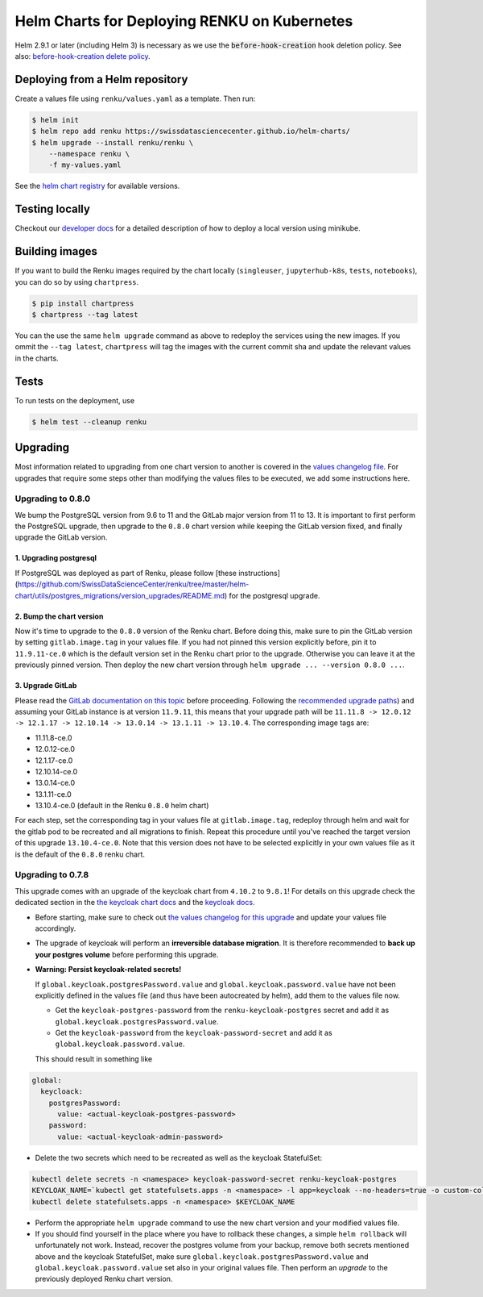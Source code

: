 Helm Charts for Deploying RENKU on Kubernetes
=============================================

Helm 2.9.1 or later (including Helm 3) is necessary as we use
the :code:`before-hook-creation` hook deletion policy. See also:
`before-hook-creation delete policy <https://github.com/kubernetes/helm/commit/1d4883bf3c85ea43ed071dff4e02cc47bb66f44f>`_.


Deploying from a Helm repository
--------------------------------

Create a values file using ``renku/values.yaml`` as a template. Then run:

.. code-block:: console

    $ helm init
    $ helm repo add renku https://swissdatasciencecenter.github.io/helm-charts/
    $ helm upgrade --install renku/renku \
        --namespace renku \
        -f my-values.yaml

See the `helm chart registry <https://swissdatasciencecenter.github.io/helm-charts/>`_ for
available versions.


Testing locally
---------------
Checkout our `developer docs <https://renku.readthedocs.io/en/latest/developer/setup.html>`_
for a detailed description of how to deploy a local version using minikube.


Building images
---------------

If you want to build the Renku images required by the chart locally
(``singleuser``, ``jupyterhub-k8s``, ``tests``, ``notebooks``),
you can do so by using ``chartpress``.

.. code-block:: console

    $ pip install chartpress
    $ chartpress --tag latest

You can the use the same ``helm upgrade`` command as above to redeploy the
services using the new images. If you ommit the ``--tag latest``,
``chartpress`` will tag the images with the current commit sha and update the
relevant values in the charts.


Tests
-----

To run tests on the deployment, use

.. code-block:: console

    $ helm test --cleanup renku


Upgrading
---------
Most information related to upgrading from one chart version to another is covered
in the `values changelog file <https://github.com/SwissDataScienceCenter/renku/blob/master/helm-chart/values.yaml.changelog.md>`_.
For upgrades that require some steps other than modifying the values files to be
executed, we add some instructions here.

Upgrading to 0.8.0
******************
We bump the PostgreSQL version from 9.6 to 11 and the GitLab major version from 11 to 13.
It is important to first perform the PostgreSQL upgrade, then upgrade to the ``0.8.0`` chart version
while keeping the GitLab version fixed, and finally upgrade the GitLab version.

1. Upgrading postgresql
+++++++++++++++++++++++
If PostgreSQL was deployed as part of Renku, please follow [these instructions](https://github.com/SwissDataScienceCenter/renku/tree/master/helm-chart/utils/postgres_migrations/version_upgrades/README.md)
for the postgresql upgrade.

2. Bump the chart version
+++++++++++++++++++++++++
Now it's time to upgrade to the ``0.8.0`` version of the Renku chart. Before doing this, make sure
to pin the GitLab version by setting ``gitlab.image.tag`` in your values file. If you had not pinned
this version explicitly before, pin it to ``11.9.11-ce.0`` which is the default version set in the Renku
chart prior to the upgrade. Otherwise you can leave it at the previously pinned version. Then deploy the
new chart version through ``helm upgrade ... --version 0.8.0 ...``.

3. Upgrade GitLab
+++++++++++++++++
Please read the `GitLab documentation on this topic <https://docs.gitlab.com/ce/update>`_ before proceeding.
Following the `recommended upgrade paths <https://docs.gitlab.com/ce/update/#upgrade-paths>`_) and assuming
your GitLab instance is at version ``11.9.11``, this means that your upgrade path will be
``11.11.8 -> 12.0.12 -> 12.1.17 -> 12.10.14 -> 13.0.14 -> 13.1.11 -> 13.10.4``. The corresponding
image tags are:

- 11.11.8-ce.0
- 12.0.12-ce.0
- 12.1.17-ce.0
- 12.10.14-ce.0
- 13.0.14-ce.0
- 13.1.11-ce.0
- 13.10.4-ce.0 (default in the Renku ``0.8.0`` helm chart)

For each step, set the corresponding tag in your values file at ``gitlab.image.tag``, redeploy through
helm and wait for the gitlab pod to be recreated and all migrations to finish. Repeat this procedure until
you've reached the target version of this upgrade ``13.10.4-ce.0``. Note that this version does not have
to be selected explicitly in your own values file as it is the default of the ``0.8.0`` renku chart.

Upgrading to 0.7.8
******************
This upgrade comes with an upgrade of the keycloak chart from ``4.10.2`` to ``9.8.1``! For
details on this upgrade check the dedicated section in the
`the keycloak chart docs <https://github.com/codecentric/helm-charts/tree/master/charts/keycloak#upgrading>`_
and the `keycloak docs <https://www.keycloak.org/docs/latest/upgrading/>`_.

- Before starting, make sure to check out `the values changelog for this upgrade <https://github.com/SwissDataScienceCenter/renku/blob/master/helm-chart/values.yaml.changelog.md#upgrading-to-renku-080-includes-breaking-changes>`_
  and update your values file accordingly.

- The upgrade of keycloak will perform an **irreversible database migration**. It is therefore recommended
  to **back up your postgres volume** before performing this upgrade.

- **Warning: Persist keycloak-related secrets!**

  If ``global.keycloak.postgresPassword.value`` and ``global.keycloak.password.value``
  have not been explicitly defined in the values file (and thus have been autocreated by helm),
  add them to the values file now.

  * Get the ``keycloak-postgres-password`` from the ``renku-keycloak-postgres`` secret and add it as ``global.keycloak.postgresPassword.value``.
  * Get the ``keycloak-password`` from the ``keycloak-password-secret`` and add it as ``global.keycloak.password.value``.

  This should result in something like
.. code-block:: bash

    global:
      keycloack:
        postgresPassword:
          value: <actual-keycloak-postgres-password>
        password:
          value: <actual-keycloak-admin-password>


- Delete the two secrets which need to be recreated as well as the keycloak StatefulSet:

.. code-block:: bash

    kubectl delete secrets -n <namespace> keycloak-password-secret renku-keycloak-postgres
    KEYCLOAK_NAME=`kubectl get statefulsets.apps -n <namespace> -l app=keycloak --no-headers=true -o custom-columns=":metadata.name"`
    kubectl delete statefulsets.apps -n <namespace> $KEYCLOAK_NAME

- Perform the appropriate ``helm upgrade`` command to use the new chart version and your modified values file.

- If you should find yourself in the place where you have to rollback these changes, a simple ``helm rollback``
  will unfortunately not work. Instead, recover the postgres volume from your backup, remove both secrets mentioned
  above and the keycloak StatefulSet, make sure ``global.keycloak.postgresPassword.value`` and ``global.keycloak.password.value``
  set also in your original values file. Then perform an *upgrade* to the previously deployed Renku chart version.

